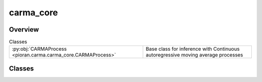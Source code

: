 
carma_core
==========

.. py:module:: pioran.carma.carma_core


Overview
--------

.. list-table:: Classes
   :header-rows: 0
   :widths: auto
   :class: summarytable

   * - :py:obj:`CARMAProcess <pioran.carma.carma_core.CARMAProcess>`
     - Base class for inference with Continuous autoregressive moving average processes




Classes
-------

.. py:class:: CARMAProcess(p: int, q: int, observation_indexes: jax.Array, observation_values: jax.Array, observation_errors=None, **kwargs)

   Bases: :py:obj:`equinox.Module`

   
   Base class for inference with Continuous autoregressive moving average processes


   :Parameters:

       **p** : :obj:`int`
           Order of the AR polynomial.

       **q** : :obj:`int`
           Order of the MA polynomial.

       **observation_indexes** : :obj:`jax.Array`
           Indexes of the observations.

       **observation_values** : :obj:`jax.Array`
           Values of the observations.

       **observation_errors** : :obj:`jax.Array`
           Errors of the observations, if None, the errors are set to sqrt(eps).

       **kwargs** : :obj:`dict`
           Additional arguments to pass to the CARMA model.
           AR_quad : :obj:`jax.Array` Quadratic coefficients of the AR polynomial.
           beta : :obj:`jax.Array` Coefficients of the MA polynomial.
           use_beta : :obj:`bool` If True, uses the beta coefficients otherwise uses the quadratic coefficients of the MA polynomial.
           scale_errors : :obj:`bool` If True, scales the errors by a factor nu.
           estimate_mean : :obj:`bool` If True, estimates the mean of the process.












   :Attributes:

       **p** : :obj:`int`
           Order of the AR polynomial.

       **q** : :obj:`int`
           Order of the MA polynomial.

       **observation_indexes** : :obj:`jax.Array`
           Indexes of the observations.

       **observation_values** : :obj:`jax.Array`
           Values of the observations.

       **observation_errors** : :obj:`jax.Array`
           Errors of the observations, if None, the errors are set to sqrt(eps).

       **prediction_indexes** : :obj:`jax.Array`
           Indexes of the predictions.

       **model** : :obj:`CARMA_model`
           CARMA model.

       **kalman** : :obj:`KalmanFilter`
           Kalman filter associated to the CARMA model.

       **use_beta** : :obj:`bool`
           If True, uses the beta coefficients otherwise uses the quadratic coefficients of the MA polynomial.

       **scale_errors** : :obj:`bool`
           If True, scales the errors by a factor nu.

       **estimate_mean** : :obj:`bool`
           If True, estimates the mean of the process.

       **nb_prediction_points** : :obj:`int`
           Number of prediction points.   


   ..
       !! processed by numpydoc !!

   .. rubric:: Overview

   .. list-table:: Attributes
      :header-rows: 0
      :widths: auto
      :class: summarytable

      * - :py:obj:`p <pioran.carma.carma_core.CARMAProcess.p>`
        - \-
      * - :py:obj:`q <pioran.carma.carma_core.CARMAProcess.q>`
        - \-
      * - :py:obj:`observation_indexes <pioran.carma.carma_core.CARMAProcess.observation_indexes>`
        - \-
      * - :py:obj:`observation_values <pioran.carma.carma_core.CARMAProcess.observation_values>`
        - \-
      * - :py:obj:`observation_errors <pioran.carma.carma_core.CARMAProcess.observation_errors>`
        - \-
      * - :py:obj:`prediction_indexes <pioran.carma.carma_core.CARMAProcess.prediction_indexes>`
        - \-
      * - :py:obj:`model <pioran.carma.carma_core.CARMAProcess.model>`
        - \-
      * - :py:obj:`kalman <pioran.carma.carma_core.CARMAProcess.kalman>`
        - \-
      * - :py:obj:`use_beta <pioran.carma.carma_core.CARMAProcess.use_beta>`
        - \-
      * - :py:obj:`estimate_mean <pioran.carma.carma_core.CARMAProcess.estimate_mean>`
        - \-
      * - :py:obj:`scale_errors <pioran.carma.carma_core.CARMAProcess.scale_errors>`
        - \-
      * - :py:obj:`nb_prediction_points <pioran.carma.carma_core.CARMAProcess.nb_prediction_points>`
        - \-


   .. list-table:: Methods
      :header-rows: 0
      :widths: auto
      :class: summarytable

      * - :py:obj:`compute_predictive_distribution <pioran.carma.carma_core.CARMAProcess.compute_predictive_distribution>`\ (\*\*kwargs)
        - \-
      * - :py:obj:`compute_log_marginal_likelihood <pioran.carma.carma_core.CARMAProcess.compute_log_marginal_likelihood>`\ ()
        - \-
      * - :py:obj:`wrapper_log_marginal_likelihood <pioran.carma.carma_core.CARMAProcess.wrapper_log_marginal_likelihood>`\ (params)
        - Wrapper to compute the log marginal likelihood in function of the (hyper)parameters.
      * - :py:obj:`__str__ <pioran.carma.carma_core.CARMAProcess.__str__>`\ ()
        - String representation of the CARMA object.
      * - :py:obj:`__repr__ <pioran.carma.carma_core.CARMAProcess.__repr__>`\ ()
        - Return repr(self).


   .. rubric:: Members

   .. py:attribute:: p
      :type: int

      

   .. py:attribute:: q
      :type: int

      

   .. py:attribute:: observation_indexes
      :type: jax.Array

      

   .. py:attribute:: observation_values
      :type: jax.Array

      

   .. py:attribute:: observation_errors
      :type: jax.Array

      

   .. py:attribute:: prediction_indexes
      :type: jax.Array

      

   .. py:attribute:: model
      :type: pioran.carma.carma_model.CARMA_model

      

   .. py:attribute:: kalman
      :type: pioran.carma.kalman.KalmanFilter

      

   .. py:attribute:: use_beta
      :type: bool

      

   .. py:attribute:: estimate_mean
      :type: bool

      

   .. py:attribute:: scale_errors
      :type: bool

      

   .. py:attribute:: nb_prediction_points
      :type: int

      

   .. py:method:: compute_predictive_distribution(**kwargs)


   .. py:method:: compute_log_marginal_likelihood() -> float


   .. py:method:: wrapper_log_marginal_likelihood(params) -> float

      
      Wrapper to compute the log marginal likelihood in function of the (hyper)parameters. 


      :Parameters:

          **parameters: array of shape (n)**
              (Hyper)parameters of the process.

      :Returns:

          float
              Log marginal likelihood of the CARMA process.













      ..
          !! processed by numpydoc !!

   .. py:method:: __str__() -> str

      
      String representation of the CARMA object.



      :Returns:

          str
              String representation of the CARMA object.        













      ..
          !! processed by numpydoc !!

   .. py:method:: __repr__() -> str

      
      Return repr(self).
















      ..
          !! processed by numpydoc !!






